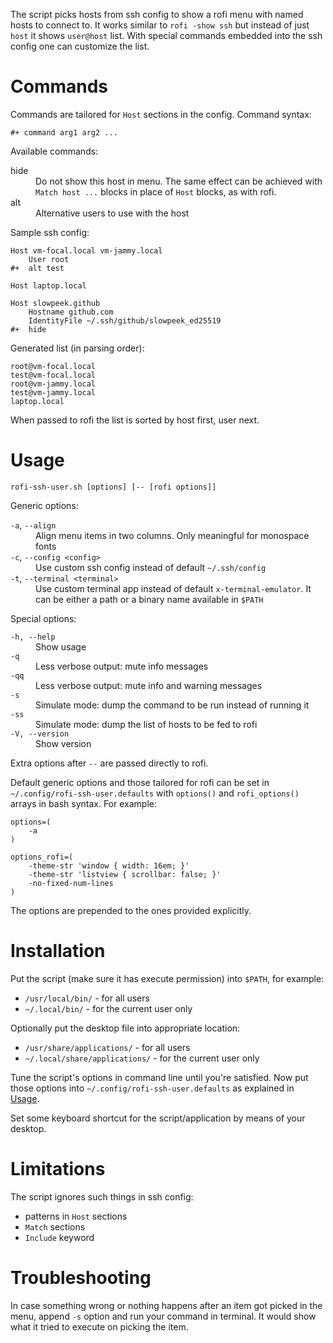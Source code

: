 The script picks hosts from ssh config to show a rofi menu with named
hosts to connect to. It works similar to =rofi -show ssh= but instead
of just =host= it shows =user@host= list. With special commands
embedded into the ssh config one can customize the list.

[[./screenshot.png]]

* Commands

Commands are tailored for =Host= sections in the config. Command
syntax:

#+begin_example
  ,#+ command arg1 arg2 ...
#+end_example

Available commands:

- hide :: Do not show this host in menu. The same effect can be
  achieved with =Match host ...= blocks in place of =Host= blocks, as
  with rofi.
- alt :: Alternative users to use with the host

Sample ssh config:

#+begin_example
  Host vm-focal.local vm-jammy.local
      User root
  ,#+  alt test

  Host laptop.local

  Host slowpeek.github
      Hostname github.com
      IdentityFile ~/.ssh/github/slowpeek_ed25519
  ,#+  hide
#+end_example

Generated list (in parsing order):

#+begin_example
  root@vm-focal.local
  test@vm-focal.local
  root@vm-jammy.local
  test@vm-jammy.local
  laptop.local
#+end_example

When passed to rofi the list is sorted by host first, user next.

* Usage

#+begin_example
  rofi-ssh-user.sh [options] [-- [rofi options]]
#+end_example

Generic options:

- =-a=, =--align= :: Align menu items in two columns. Only meaningful
  for monospace fonts
- =-c=, =--config <config>= :: Use custom ssh config instead of
  default =~/.ssh/config=
- =-t=, =--terminal <terminal>= :: Use custom terminal app instead
  of default =x-terminal-emulator=. It can be either a path or a
  binary name available in =$PATH=

Special options:

- =-h, --help= :: Show usage
- =-q= :: Less verbose output: mute info messages
- =-qq= :: Less verbose output: mute info and warning messages
- =-s= :: Simulate mode: dump the command to be run instead of running
  it
- =-ss= :: Simulate mode: dump the list of hosts to be fed to rofi
- =-V, --version= :: Show version

Extra options after =--= are passed directly to rofi.

Default generic options and those tailored for rofi can be set in
=~/.config/rofi-ssh-user.defaults= with =options()= and
=rofi_options()= arrays in bash syntax. For example:

#+begin_example
  options=(
      -a
  )

  options_rofi=(
      -theme-str 'window { width: 16em; }'
      -theme-str 'listview { scrollbar: false; }'
      -no-fixed-num-lines
  )
#+end_example

The options are prepended to the ones provided explicitly.

* Installation

Put the script (make sure it has execute permission) into =$PATH=, for
example:

- =/usr/local/bin/= - for all users
- =~/.local/bin/= - for the current user only

Optionally put the desktop file into appropriate location:

- =/usr/share/applications/= - for all users
- =~/.local/share/applications/= - for the current user only

Tune the script's options in command line until you're satisfied. Now
put those options into =~/.config/rofi-ssh-user.defaults= as explained
in [[#usage][Usage]].

Set some keyboard shortcut for the script/application by means of your
desktop.

* Limitations

The script ignores such things in ssh config:

- patterns in =Host= sections
- =Match= sections
- =Include= keyword

* Troubleshooting

In case something wrong or nothing happens after an item got picked in
the menu, append =-s= option and run your command in terminal. It
would show what it tried to execute on picking the item.
